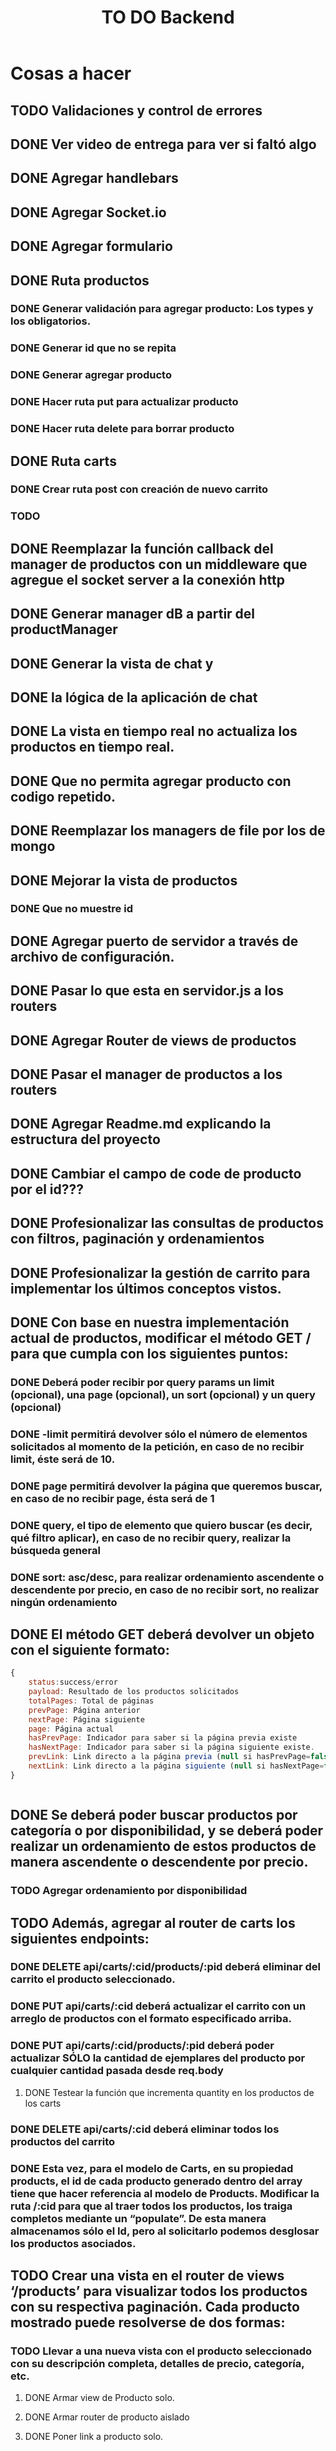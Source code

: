 #+title: TO DO Backend

* Cosas a hacer
** TODO Validaciones y control de errores
** DONE Ver video de entrega para ver si faltó algo
** DONE Agregar handlebars
** DONE Agregar Socket.io
** DONE Agregar formulario
** DONE Ruta productos
*** DONE Generar validación para agregar producto: Los types y los obligatorios.
*** DONE Generar id que no se repita
*** DONE Generar agregar producto
*** DONE Hacer ruta put para actualizar producto
*** DONE Hacer ruta delete para borrar producto
** DONE Ruta carts
*** DONE Crear ruta post con creación de nuevo carrito
*** TODO 

** DONE Reemplazar la función callback del manager de productos con un middleware que agregue el socket server a la conexión http
** DONE Generar manager dB a partir del productManager
** DONE Generar la vista de chat y
** DONE la lógica de la aplicación de chat
** DONE La vista en tiempo real no actualiza los productos en tiempo real.
** DONE Que no permita agregar producto con codigo repetido.
** DONE Reemplazar los managers de file por los de mongo
** DONE Mejorar la vista de productos
*** DONE Que no muestre id
** DONE Agregar puerto de servidor a través de archivo de configuración.
** DONE Pasar lo que esta en servidor.js a los routers
** DONE Agregar Router de views de productos
** DONE Pasar el manager de productos a los routers
** DONE Agregar Readme.md explicando la estructura del proyecto
** DONE Cambiar el campo de code de producto por el id???
** DONE Profesionalizar las consultas de productos con filtros, paginación y ordenamientos
** DONE Profesionalizar la gestión de carrito para implementar los últimos conceptos vistos.
** DONE Con base en nuestra implementación actual de productos, modificar el método GET / para que cumpla con los siguientes puntos:
*** DONE Deberá poder recibir por query params un limit (opcional), una page (opcional), un sort (opcional) y un query (opcional)
*** DONE -limit permitirá devolver sólo el número de elementos solicitados al momento de la petición, en caso de no recibir limit, éste será de 10.
*** DONE page permitirá devolver la página que queremos buscar, en caso de no recibir page, ésta será de 1
*** DONE query, el tipo de elemento que quiero buscar (es decir, qué filtro aplicar), en caso de no recibir query, realizar la búsqueda general
*** DONE sort: asc/desc, para realizar ordenamiento ascendente o descendente por precio, en caso de no recibir sort, no realizar ningún ordenamiento
** DONE El método GET deberá devolver un objeto con el siguiente formato:
#+begin_src js
{
	status:success/error
    payload: Resultado de los productos solicitados
    totalPages: Total de páginas
    prevPage: Página anterior
    nextPage: Página siguiente
    page: Página actual
    hasPrevPage: Indicador para saber si la página previa existe
    hasNextPage: Indicador para saber si la página siguiente existe.
    prevLink: Link directo a la página previa (null si hasPrevPage=false)
    nextLink: Link directo a la página siguiente (null si hasNextPage=false)
}


#+end_src
** DONE Se deberá poder buscar productos por categoría o por disponibilidad, y se deberá poder realizar un ordenamiento de estos productos de manera ascendente o descendente por precio.
*** TODO Agregar ordenamiento por disponibilidad

** TODO Además, agregar al router de carts los siguientes endpoints:
*** DONE DELETE api/carts/:cid/products/:pid deberá eliminar del carrito el producto seleccionado.
*** DONE PUT api/carts/:cid deberá actualizar el carrito con un arreglo de productos con el formato especificado arriba.
*** DONE PUT api/carts/:cid/products/:pid deberá poder actualizar SÓLO la cantidad de ejemplares del producto por cualquier cantidad pasada desde req.body
**** DONE Testear la función que incrementa quantity en los productos de los carts
*** DONE DELETE api/carts/:cid deberá eliminar todos los productos del carrito 
*** DONE Esta vez, para el modelo de Carts, en su propiedad products, el id de cada producto generado dentro del array tiene que hacer referencia al modelo de Products. Modificar la ruta /:cid para que al traer todos los productos, los traiga completos mediante un “populate”. De esta manera almacenamos sólo el Id, pero al solicitarlo podemos desglosar los productos asociados.
** TODO Crear una vista en el router de views ‘/products’ para visualizar todos los productos con su respectiva paginación. Cada producto mostrado puede resolverse de dos formas:
*** TODO Llevar a una nueva vista con el producto seleccionado con su descripción completa, detalles de precio, categoría, etc.
**** DONE Armar view de Producto solo.
**** DONE Armar router de producto aislado
**** DONE Poner link a producto solo.
**** DONE Poner botón de agregar a carrito en producto solo.
**** TODO Poner botón de agregar carrito en producto lista.
*** TODO  Además de un botón para agregar al carrito.
*** TODO Contar con el botón de “agregar al carrito” directamente, sin necesidad de abrir una página adicional con los detalles del producto.
** TODO  Además, agregar una vista en ‘/carts/:cid (cartId) parakd visualizar un carrito específico, donde se deberán listar SOLO los productos que pertenezcan a dicho carrito.   
*** TODO Agregar view de carrito
*** TODO desglosar categorías que van en la view
*** TODO Agregar botón de vaciar carrito



* Notas

** Clase mongo avanzado I

*** Profiling - Execution stats

**** response = userModel.find({first_name: 'Celia'}).explain('executionStats')
Información acerca de los tiempos y estrategias de búsqueda.

***** response['executionStats']['executionTimeMillis']
***** response['queryPlanner']['winningPlan']
*** Indexing
**** const userSchema = new Schema({first_name: {type: String, index: true}})
*** Populate en mongoose (join en SQL, lookUp en mongo)
#+begin_src js
// Modelo de estudiantes
const studentSchema = new Schema({
    first_name: String,
    last_name: String,
    email: String,
    gender: String,
    courses: {
        type: [
            {
                course: {
                    type: Schema.Types.ObjectId, // Acá va el id del curso
                    ref: 'courses'               // referencia a la otra colección 
                }
            }
        ],
        default: [], 
    },
})

studentSchema.pre(/^find/, function (next) {
    this.populate('courses.course')
    next()
})

const studentModel = model(studentCollection, studentSchema)

// Modelo de cursos
const courseCollection = 'courses'

const courseSchema = new Schema({
    title: String,
    description: String,
    difficulty: Number,
    topics: { type: Array, default: [] },
    professor: String,
})

const courseModel = model(courseCollection, courseSchema)


#+end_src
**** save en mongoose
#+begin_src js
const student = await studentModel.findById('642c38727a926244bbb71395')
if (student) {
    
    @ts-ignore
    student.courses.push({ course: '642c38a1c7932f85cdda513e' })
    // guardo las modificaciones a 'student.courses'
    await studentModel.replaceOne({ _id: '642c38727a926244bbb71395' }, student)

// mongoose tambien me permite hacerlo así!!! 
    await student?.save()
}
// o tambien.....
await studentModel.updateOne({ _id: '642c3b30f4b560d9f02d33ea' }, { $push: { courses: { course: new mongoose.Types.ObjectId('642c38a1c7932f85cdda513e') } } })

#+end_src
**** 

** Clase mongo avanzado II

*** Aggregation pipeline
#+begin_src js
let orders = await orderModel.aggregate([
    // me quedo con las pizzas medianas
    { $match: { size: 'medium' } },

    // agrupo por variedad, y acumulo las cantidades de cada variedad
    { $group: { _id: '$name', totalQuantity: { $sum: '$quantity' } } },

    // ordeno por cantidad, de mayor a menor
    { $sort: { totalQuantity: -1 } },

    // meto todos los resultados en un array 'ordenes' (es obligatorio ponerle un _id)
    // { $group: { _id: 1, orders: { $push: { _id: '$_id', totalQuantity: '$totalQuantity' } } } },
    { $group: { _id: 1, orders: { $push: '$$ROOT' } } }, // esto es lo mismo pero mas corto!

    // le saco el _id para el resultado final
    { $project: { _id: 0 } },

    // inserto en la coleccion de reportes (esto le agregará su propio _id autogenerado)
    { $merge: { into: 'reports' } }
])
#+end_src



